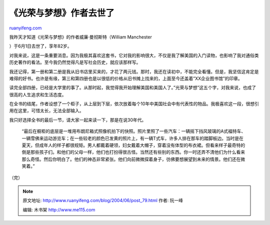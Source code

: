 .. _200406_post_79:

《光荣与梦想》作者去世了
===========================================

`ruanyifeng.com <http://www.ruanyifeng.com/blog/2004/06/post_79.html>`__

| 我昨天才知道《光荣与梦想》的作者威廉·曼彻斯特（William Manchester
）于6月1日去世了，享年82岁。

对我来说，这是一条重要消息。因为我极其喜欢这套书，它对我的影响很大，不仅是我了解美国的入门读物，也影响了我对通俗类历史著作的看法。至今我仍然觉得凡是写社会历史，就应该那样写。

我还记得，第一册和第二册是我从旧书店里买来的，才花了两元钱。那时，我还在读初中，不能完全看懂。但是，我坚信这肯定是难得的好书。也许是有缘，第三和第四册也是以很低的价格从旧书摊上找来的，上面至今还盖着”XX企业图书馆”的印章。

读完全部四册，已经是大学里的事了。从那时起，我觉得我开始理解美国和美国人了。”光荣与梦想”这五个字，对我来说，也成了很高的人生追求和生活态度。

在全书的结尾，作者设想了一个柜子，从上层到下层，依次放着每个10年中美国社会中有代表性的物品。我极喜欢这一段，很想引用在这里，可惜太长，无法全部输入。

我只好选择全书的最后一节，请大家一起来读一下，那是在说30年代。

    “最后在橱柜的底层是一堆用布朗尼箱式照像机拍下的快照。照片里照了一些汽车：一辆摇下挡风玻璃的A式福特车、一辆雪佛来运动游览车；在一些较老的颜色已发黄的照片上，有一辆T式车，许多人排在那车的踏脚板边。当时是在夏天，但成年人的样子都很规矩。男人都戴着硬领，妇女戴着大帽子，穿着没有体型的布衣裙。但看来样子最奇特的倒是那些孩子们。和他们的父母一样，他们也打扮得很古怪。当然还有些别的东西。你一时还弄不清他们为什么看来那么奇怪。然后你明白了。他们的神态非常紧张。他们向前微微探着身子，彷佛要想展望到未来的情景。他们还在微笑着。”

（完）

.. note::
    原文地址: http://www.ruanyifeng.com/blog/2004/06/post_79.html 
    作者: 阮一峰 

    编辑: 木书架 http://www.me115.com